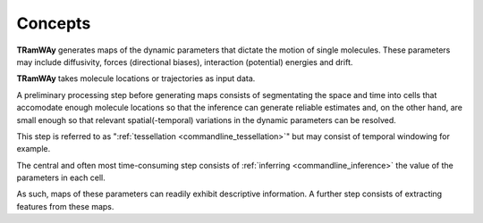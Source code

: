 .. _concepts:

Concepts
========

|tramway| generates maps of the dynamic parameters that dictate the motion of single molecules. 
These parameters may include diffusivity, forces (directional biases), interaction (potential) energies and drift.

|tramway| takes molecule locations or trajectories as input data.

.. image:: concepts.*

A preliminary processing step before generating maps consists of segmentating the space and time into cells that accomodate enough molecule locations so that the inference can generate reliable estimates and, on the other hand, are small enough so that relevant spatial(-temporal) variations in the dynamic parameters can be resolved.

This step is referred to as ":ref:`tessellation <commandline_tessellation>`" but may consist of temporal windowing for example.

The central and often most time-consuming step consists of :ref:`inferring <commandline_inference>` the value of the parameters in each cell.

As such, maps of these parameters can readily exhibit descriptive information.
A further step consists of extracting features from these maps.


.. |tramway| replace:: **TRamWAy**

